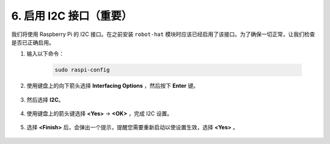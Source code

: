 6. 启用 I2C 接口（重要）
========================================

我们将使用 Raspberry Pi 的 I2C 接口。在之前安装 ``robot-hat`` 模块时应该已经启用了该接口。为了确保一切正常，让我们检查是否已正确启用。

#. 输入以下命令：

    .. raw:: html

        <run></run>

    .. code-block:: 

        sudo raspi-config

#. 使用键盘上的向下箭头选择 **Interfacing Options** ，然后按下 **Enter** 键。

    .. image:: img/image282.png
        :align: center

#. 然后选择 **I2C**。

    .. image:: img/image283.png
        :align: center

#. 使用键盘上的箭头键选择 **<Yes>** ->  **<OK>** ，完成 I2C 设置。

    .. image:: img/image284.png
        :align: center

#. 选择 **<Finish>** 后，会弹出一个提示，提醒您需要重新启动以使设置生效，选择 **<Yes>** 。

    .. image:: img/camera_enable2.png
        :align: center
